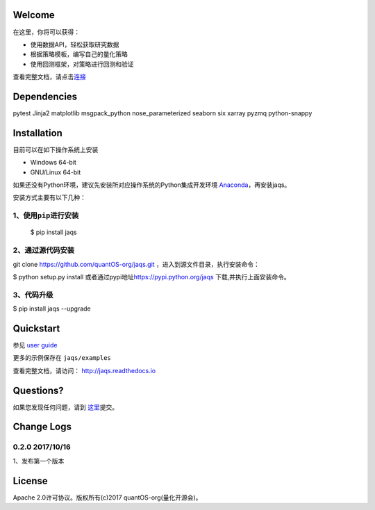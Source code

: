 Welcome
=======

在这里，你将可以获得：

-  使用数据API，轻松获取研究数据
-  根据策略模板，编写自己的量化策略
-  使用回测框架，对策略进行回测和验证

查看完整文档，请点击\ `连接 <http://jaqs.readthedocs.io>`__\ 

Dependencies
============

pytest Jinja2 matplotlib msgpack\_python nose\_parameterized seaborn six
xarray pyzmq python-snappy

Installation
============

目前可以在如下操作系统上安装

-  Windows 64-bit
-  GNU/Linux 64-bit

如果还没有Python环境，建议先安装所对应操作系统的Python集成开发环境
`Anaconda <http://www.continuum.io/downloads>`__\ ，再安装jaqs。

安装方式主要有以下几种：

1、使用\ ``pip``\ 进行安装
--------------------------

    $ pip install jaqs

2、通过源代码安装
-----------------

git clone https://github.com/quantOS-org/jaqs.git
，进入到源文件目录，执行安装命令：

$ python setup.py install
或者通过pypi地址\ https://pypi.python.org/jaqs
下载,并执行上面安装命令。

3、代码升级
-----------

$ pip install jaqs --upgrade

Quickstart
==========

参见 `user guide <doc/source/user_guide.rst>`__

更多的示例保存在 ``jaqs/examples``


查看完整文档，请访问： `http://jaqs.readthedocs.io <http://jaqs.readthedocs.io>`__\ 

Questions?
==========

如果您发现任何问题，请到 \ `这里 <https://github.com/quantOSorg/jaqs/issues/new>`__\ 提交。

Change Logs
===========

0.2.0 2017/10/16
----------------

1、发布第一个版本

License
=======

Apache 2.0许可协议。版权所有(c)2017 quantOS-org(量化开源会)。
